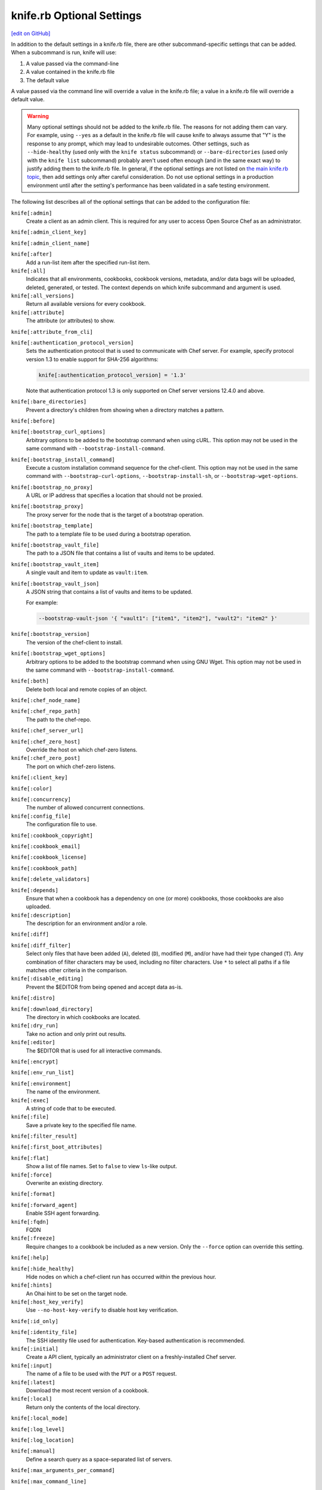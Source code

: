 =====================================================
knife.rb Optional Settings
=====================================================
`[edit on GitHub] <https://github.com/chef/chef-web-docs/blob/master/chef_master/source/config_rb_knife_optional_settings.rst>`__

.. tag knife_using_knife_rb

In addition to the default settings in a knife.rb file, there are other subcommand-specific settings that can be added. When a subcommand is run, knife will use:

#. A value passed via the command-line
#. A value contained in the knife.rb file
#. The default value

A value passed via the command line will override a value in the knife.rb file; a value in a knife.rb file will override a default value.

.. end_tag

.. warning:: Many optional settings should not be added to the knife.rb file. The reasons for not adding them can vary. For example, using ``--yes`` as a default in the knife.rb file will cause knife to always assume that "Y" is the response to any prompt, which may lead to undesirable outcomes. Other settings, such as ``--hide-healthy`` (used only with the ``knife status`` subcommand) or ``--bare-directories`` (used only with the ``knife list`` subcommand) probably aren't used often enough (and in the same exact way) to justify adding them to the knife.rb file. In general, if the optional settings are not listed on `the main knife.rb topic </config_rb_knife.html>`__, then add settings only after careful consideration. Do not use optional settings in a production environment until after the setting's performance has been validated in a safe testing environment.

The following list describes all of the optional settings that can be added to the configuration file:

``knife[:admin]``
   Create a client as an admin client. This is required for any user to access Open Source Chef as an administrator.

``knife[:admin_client_key]``

``knife[:admin_client_name]``

``knife[:after]``
   Add a run-list item after the specified run-list item.

``knife[:all]``
   Indicates that all environments, cookbooks, cookbook versions, metadata, and/or data bags will be uploaded, deleted, generated, or tested. The context depends on which knife subcommand and argument is used.

``knife[:all_versions]``
   Return all available versions for every cookbook.

``knife[:attribute]``
   The attribute (or attributes) to show.

``knife[:attribute_from_cli]``

``knife[:authentication_protocol_version]``
   Sets the authentication protocol that is used to communicate with Chef server. For example, specify protocol version 1.3 to enable support for SHA-256 algorithms:

   .. code-block:: ruby

      knife[:authentication_protocol_version] = '1.3'
      
   Note that authentication protocol 1.3 is only supported on Chef server versions 12.4.0 and above. 

``knife[:bare_directories]``
   Prevent a directory's children from showing when a directory matches a pattern.

``knife[:before]``

``knife[:bootstrap_curl_options]``
   Arbitrary options to be added to the bootstrap command when using cURL. This option may not be used in the same command with ``--bootstrap-install-command``.

``knife[:bootstrap_install_command]``
   Execute a custom installation command sequence for the chef-client. This option may not be used in the same command with ``--bootstrap-curl-options``, ``--bootstrap-install-sh``, or ``--bootstrap-wget-options``.

``knife[:bootstrap_no_proxy]``
   A URL or IP address that specifies a location that should not be proxied.

``knife[:bootstrap_proxy]``
   The proxy server for the node that is the target of a bootstrap operation.

``knife[:bootstrap_template]``
   The path to a template file to be used during a bootstrap operation.

``knife[:bootstrap_vault_file]``
   The path to a JSON file that contains a list of vaults and items to be updated.

``knife[:bootstrap_vault_item]``
   A single vault and item to update as ``vault:item``.

``knife[:bootstrap_vault_json]``
   A JSON string that contains a list of vaults and items to be updated.

   .. tag knife_bootstrap_vault_json

   For example:

   .. code-block:: none

      --bootstrap-vault-json '{ "vault1": ["item1", "item2"], "vault2": "item2" }'

   .. end_tag

``knife[:bootstrap_version]``
   The version of the chef-client to install.

``knife[:bootstrap_wget_options]``
   Arbitrary options to be added to the bootstrap command when using GNU Wget. This option may not be used in the same command with ``--bootstrap-install-command``.

``knife[:both]``
   Delete both local and remote copies of an object.

``knife[:chef_node_name]``

``knife[:chef_repo_path]``
   The path to the chef-repo.

``knife[:chef_server_url]``

``knife[:chef_zero_host]``
   Override the host on which chef-zero listens.

``knife[:chef_zero_post]``
   The port on which chef-zero listens.

``knife[:client_key]``

``knife[:color]``

``knife[:concurrency]``
   The number of allowed concurrent connections.

``knife[:config_file]``
   The configuration file to use.

``knife[:cookbook_copyright]``

``knife[:cookbook_email]``

``knife[:cookbook_license]``

``knife[:cookbook_path]``

``knife[:delete_validators]``

``knife[:depends]``
   Ensure that when a cookbook has a dependency on one (or more) cookbooks, those cookbooks are also uploaded.

``knife[:description]``
   The description for an environment and/or a role.

``knife[:diff]``

``knife[:diff_filter]``
   Select only files that have been added (``A``), deleted (``D``), modified (``M``), and/or have had their type changed (``T``). Any combination of filter characters may be used, including no filter characters. Use ``*`` to select all paths if a file matches other criteria in the comparison.

``knife[:disable_editing]``
   Prevent the $EDITOR from being opened and accept data as-is.

``knife[:distro]``

``knife[:download_directory]``
   The directory in which cookbooks are located.

``knife[:dry_run]``
   Take no action and only print out results.

``knife[:editor]``
   The $EDITOR that is used for all interactive commands.

``knife[:encrypt]``

``knife[:env_run_list]``

``knife[:environment]``
   The name of the environment.

``knife[:exec]``
   A string of code that to be executed.

``knife[:file]``
   Save a private key to the specified file name.

``knife[:filter_result]``

``knife[:first_boot_attributes]``

``knife[:flat]``
   Show a list of file names. Set to ``false`` to view ``ls``-like output.

``knife[:force]``
   Overwrite an existing directory.

``knife[:format]``

``knife[:forward_agent]``
   Enable SSH agent forwarding.

``knife[:fqdn]``
   FQDN

``knife[:freeze]``
   Require changes to a cookbook be included as a new version. Only the ``--force`` option can override this setting.

``knife[:help]``

``knife[:hide_healthy]``
   Hide nodes on which a chef-client run has occurred within the previous hour.

``knife[:hints]``
   An Ohai hint to be set on the target node.

``knife[:host_key_verify]``
   Use ``--no-host-key-verify`` to disable host key verification.

``knife[:id_only]``

``knife[:identity_file]``
   The SSH identity file used for authentication. Key-based authentication is recommended.

``knife[:initial]``
   Create a API client, typically an administrator client on a freshly-installed Chef server.

``knife[:input]``
   The name of a file to be used with the ``PUT`` or a ``POST`` request.

``knife[:latest]``
   Download the most recent version of a cookbook.

``knife[:local]``
   Return only the contents of the local directory.

``knife[:local_mode]``

``knife[:log_level]``

``knife[:log_location]``

``knife[:manual]``
   Define a search query as a space-separated list of servers.

``knife[:max_arguments_per_command]``

``knife[:max_command_line]``

``knife[:method]``
   The request method: ``DELETE``, ``GET``, ``POST``, or ``PUT``.

``knife[:mismatch]``

``knife[:name_only]``
   Show only the names of modified files.

``knife[:name_status]``
   Show only the names of files with a status of ``Added``, ``Deleted``, ``Modified``, or ``Type Changed``.

``knife[:no_deps]``
   Ensure that all cookbooks to which the installed cookbook has a dependency are not installed.

``knife[:node_name]``
   The name of the node. This may be a username with permission to authenticate to the Chef server or it may be the name of the machine from which knife is run. For example:

   .. code-block:: ruby

      node_name 'user_name'

   or:

   .. code-block:: ruby

      node_name 'machine_name'

``knife[:null_separator]``

``knife[:on_error]``

``knife[:one_column]``
   Show only one column of results.

``knife[:patterns]``

``knife[:platform]``
   The platform for which a cookbook is designed.

``knife[:platform_version]``
   The version of the platform.

``knife[:pretty]``
   Use ``--no-pretty`` to disable pretty-print output for JSON.

``knife[:print_after]``
   Show data after a destructive operation.

``knife[:proxy_auth]``
   Enable proxy authentication to the Chef server web user interface.

``knife[:purge]``
   Entirely remove a cookbook (or cookbook version) from the Chef server. Use this action carefully because only one copy of any single file is stored on the Chef server. Consequently, purging a cookbook disables any other cookbook that references one or more files from the cookbook that has been purged.

``knife[:query]``

``knife[:readme_format]``
   The document format of the readme file: ``md`` (markdown) and ``rdoc`` (Ruby docs).

``knife[:recurse]``
   Use ``--recurse`` to delete directories recursively.

``knife[:recursive]``

``knife[:remote]``

``knife[:replace_all]``

``knife[:replace_first]``

``knife[:repo_mode]``
   The layout of the local chef-repo. Possible values: ``static``, ``everything``, or ``hosted_everything``. Use ``static`` for just roles, environments, cookbooks, and data bags. By default, ``everything`` and ``hosted_everything`` are dynamically selected depending on the server type.

``knife[:repository]``
   The path to the chef-repo.

``knife[:rows]``

``knife[:run_list]``
   A comma-separated list of roles and/or recipes to be applied.

``knife[:script_path]``
   A colon-separated path at which Ruby scripts are located.

``knife[:secret]``
   The encryption key that is used for values contained within a data bag item.

``knife[:secret_file]``
   The path to the file that contains the encryption key.

``knife[:server_name]``
   Same as node_name. Recommended configuration is to allow Ohai to collect this value during each chef-client run.

``knife[:sort]``

``knife[:sort_reverse]``
   Sort a list by last run time, descending.

``knife[:ssh_attribute]``
   The attribute used when opening an SSH connection.

``knife[:ssh_gateway]``
   The SSH tunnel or gateway that is used to run a bootstrap action on a machine that is not accessible from the workstation.

``knife[:ssh_password]``
   The SSH password. This can be used to pass the password directly on the command line. If this option is not specified (and a password is required) knife prompts for the password.

``knife[:ssh_password_ng]``

``knife[:ssh_port]``
   The SSH port.

``knife[:ssh_user]``
   The SSH user name.

``knife[:start]``

``knife[:supermarket_site]``
   The URL at which the Chef Supermarket is located. Default value: https://supermarket.chef.io.

``knife[:template_file]``

``knife[:trailing_slashes]``

``knife[:tree]``
   Show dependencies in a visual tree structure (including duplicates, if they exist).

``knife[:use current_branch]``
   Ensure that the current branch is used.

``knife[:use_sudo]``
   Execute a bootstrap operation with sudo.

``knife[:use_sudo_password]``

``knife[:user]`` and/or ``knife[:user_home]``
   The user name used by knife to sign requests made by the API client to the Chef server. Authentication fails if the user name does not match the private key.

``knife[:user_key]``
   Save a public key to the specified file name.

``knife[:user_password]``
   The user password.

``knife[:validation_client_name]``

``knife[:validation_key]``

``knife[:validator]``

``knife[:verbose_commands]``

``knife[:verbosity]``

``knife[:with_uri]``

``knife[:yes]``
   Respond to all confirmation prompts with "Yes".

By Subcommand
=====================================================
The following sections show the optional settings for the knife.rb file, sorted by subcommand.

bootstrap
-----------------------------------------------------
The following ``knife bootstrap`` settings can be added to the knife.rb file:

``knife[:bootstrap_curl_options]``
   Adds the ``--bootstrap-curl-options`` option.

``knife[:bootstrap_install_command]``
   Adds the ``--bootstrap-install-command`` option.

``knife[:bootstrap_no_proxy]``
   Adds the ``--bootstrap-no-proxy`` option.

``knife[:bootstrap_proxy]``
   Adds the ``--bootstrap-proxy`` option.

``knife[:bootstrap_template]``
   Adds the the ``--bootstrap-template`` option.

``knife[:bootstrap_url]``
   Adds the the ``--bootstrap-url`` option.

``knife[:bootstrap_vault_item]``
   Adds the the ``--bootstrap-vault-item`` option.

``knife[:bootstrap_version]``
   Adds the the ``--bootstrap-version`` option.

``knife[:bootstrap_wget_options]``
   Adds the the ``--bootstrap-wget-options`` option.

``knife[:run_list]``
   Adds the the ``--run-list`` option.

``knife[:template_file]``
   Adds the the ``--bootstrap-template`` option.

``knife[:use_sudo]``
   Adds the the ``--sudo`` option.

.. note:: The ``knife bootstrap`` subcommand relies on a number of SSH-related settings that are handled by the ``knife ssh`` subcommand.

client create
-----------------------------------------------------
The following ``knife client create`` settings can be added to the knife.rb file:

``knife[:admin]``
   Adds the the ``--admin`` option.

``knife[:file]``
   Adds the the ``--file`` option.

client reregister
-----------------------------------------------------
The following ``knife client reregister`` settings can be added to the knife.rb file:

``knife[:file]``
   Adds the the ``--file`` option.

configure
-----------------------------------------------------
The following ``knife configure`` settings can be added to the knife.rb file:

``knife[:admin_client_name]``
   The name of the admin client that is passed as part of a the command itself.

``knife[:config_file]``
   Adds the the ``--config`` option.

``knife[:disable_editing]``
   Adds the the ``--disable-editing`` option.

``knife[:file]``
   Adds the the ``--file`` option.

``knife[:initial]``
   Adds the the ``--initial`` option.

``knife[:repository]``
   Adds the the ``--repository`` option.

``knife[:user_home]``
   Adds the the ``--user`` option.

``knife[:user_password]``
   Adds the the ``--password`` option.

``knife[:yes]``
   Adds the the ``--yes`` option.

cookbook bulk delete
-----------------------------------------------------
The following ``knife cookbook bulk delete`` settings can be added to the knife.rb file:

``knife[:purge]``
   Adds the the ``--purge`` option.

``knife[:yes]``
   Adds the the ``--yes`` option.

cookbook create
-----------------------------------------------------
The following ``knife cookbook create`` settings can be added to the knife.rb file:

``knife[:readme_format]``
   Adds the the ``--readme-format`` option.

cookbook delete
-----------------------------------------------------
The following ``knife cookbook delete`` settings can be added to the knife.rb file:

``knife[:all]``
   Adds the the ``--all`` option.

``knife[:print_after]``
   Adds the the ``--print-after`` option.

``knife[:purge]``
   Adds the the ``--purge`` option.

cookbook download
-----------------------------------------------------
The following ``knife cookbook download`` settings can be added to the knife.rb file:

``knife[:download_directory]``
   Adds the the ``--dir`` option.

``knife[:force]``
   Adds the the ``--force`` option.

``knife[:latest]``
   Adds the the ``--latest`` option.

cookbook list
-----------------------------------------------------
The following ``knife cookbook list`` settings can be added to the knife.rb file:

``knife[:all]``
   Adds the the ``--all`` option.

``knife[:environment]``
   Adds the the ``--environment`` option.

cookbook metadata
-----------------------------------------------------
The following ``knife cookbook metadata`` settings can be added to the knife.rb file:

``knife[:all]``
   Adds the the ``--all`` option.

cookbook show
-----------------------------------------------------
The following ``knife cookbook show`` settings can be added to the knife.rb file:

``knife[:fqdn]``
   Adds the the ``--fqdn`` option.

``knife[:platform]``
   Adds the the ``--platform`` option.

``knife[:platform_version]``
   Adds the the ``--platform-version`` option.

cookbook test
-----------------------------------------------------
The following ``knife cookbook test`` settings can be added to the knife.rb file:

``knife[:all]``
   Adds the the ``--all`` option.

.. warning:: This feature is deprecated in favor of `Cookstyle </cookstyle.html>`__ and `ChefSpec </chefspec.html>`__

cookbook upload
-----------------------------------------------------
The following ``knife cookbook upload`` settings can be added to the knife.rb file:

``knife[:all]``
   Adds the the ``--all`` option.

``knife[:depends]``
   Adds the the ``--include-dependencies`` option.

``knife[:environment]``
   Adds the the ``--environment`` option.

``knife[:force]``
   Adds the the ``--force`` option.

``knife[:freeze]``
   Adds the the ``--freeze`` option.

cookbook site download
-----------------------------------------------------
The following ``knife cookbook site download`` settings can be added to the knife.rb file:

``knife[:file]``
   Adds the the ``--file`` option.

``knife[:force]``
   Adds the the ``--force`` option.

``knife[:supermarket_site]``
   The URL at which the Chef Supermarket is located. Default value: https://supermarket.chef.io.

cookbook site install
-----------------------------------------------------
The following ``knife cookbook site install`` settings can be added to the knife.rb file:

``knife[:cookbook_path]``
   Adds the the ``--cookbook-path`` option.

``knife[:file]``
   Adds the the ``--file`` option.

``knife[:no_deps]``
   Adds the the ``--skip-dependencies`` option.

``knife[:use_current_branch]``
   Adds the the ``--use-current-branch`` option.

``knife[:supermarket_site]``
   The URL at which the Chef Supermarket is located. Default value: https://supermarket.chef.io.

cookbook site share
-----------------------------------------------------
The following ``knife cookbook site share`` settings can be added to the knife.rb file:

``knife[:cookbook_path]``
   Adds the the ``--cookbook-path`` option.

``knife[:supermarket_site]``
   The URL at which the Chef Supermarket is located. Default value: https://supermarket.chef.io.

data bag create
-----------------------------------------------------
The following ``knife data bag create`` settings can be added to the knife.rb file:

``knife[:secret]``
   Adds the the ``--secret`` option.

``knife[:secret_file]``
   Adds the the ``--secret-file`` option.

data bag edit
-----------------------------------------------------
The following ``knife data bag edit`` settings can be added to the knife.rb file:

``knife[:print_after]``
   Adds the the ``--print-after`` option.

``knife[:secret]``
   Adds the the ``--secret`` option.

``knife[:secret_file]``
   Adds the the ``--secret-file`` option.

data bag from file
-----------------------------------------------------
The following ``knife data bag from file`` settings can be added to the knife.rb file:

``knife[:all]``
   Adds the the ``--all`` option.

``knife[:secret]``
   Adds the the ``--secret`` option.

``knife[:secret_file]``
   Adds the the ``--secret-file`` option.

data bag show
-----------------------------------------------------
The following ``knife data bag show`` settings can be added to the knife.rb file:

``knife[:secret]``
   Adds the the ``--secret`` option.

``knife[:secret_file]``
   Adds the the ``--secret-file`` option.

delete
-----------------------------------------------------
The following ``knife delete`` settings can be added to the knife.rb file:

``knife[:chef_repo_path]``
   Adds the the ``--chef-repo-path`` option.

``knife[:concurrency]``
   Adds the the ``--concurrency`` option.

``knife[:recurse]``
   Adds the the ``--recurse`` option.

``knife[:repo_mode]``
   Adds the the ``--repo-mode`` option.

deps
-----------------------------------------------------
The following ``knife deps`` settings can be added to the knife.rb file:

``knife[:chef_repo_path]``
   Adds the the ``--chef-repo-path`` option.

``knife[:concurrency]``
   Adds the the ``--concurrency`` option.

``knife[:recurse]``
   Adds the the ``--recurse`` option.

``knife[:remote]``
   Adds the the ``--remote`` option.

``knife[:repo_mode]``
   Adds the the ``--repo-mode`` option.

``knife[:tree]``
   Adds the the ``--tree`` option.

diff
-----------------------------------------------------
The following ``knife diff`` settings can be added to the knife.rb file:

``knife[:chef_repo_path]``
   Adds the the ``--chef-repo-path`` option.

``knife[:concurrency]``
   Adds the the ``--concurrency`` option.

``knife[:name_only]``
   Adds the the ``--name-only`` option.

``knife[:name_status]``
   Adds the the ``--name-status`` option.

``knife[:recurse]``
   Adds the the ``--recurse`` option.

``knife[:repo_mode]``
   Adds the the ``--repo-mode`` option.

download
-----------------------------------------------------
The following ``knife download`` settings can be added to the knife.rb file:

``knife[:chef_repo_path]``
   Adds the the ``--chef-repo-path`` option.

``knife[:concurrency]``
   Adds the the ``--concurrency`` option.

``knife[:recurse]``
   Adds the the ``--recurse`` option.

``knife[:repo_mode]``
   Adds the the ``--repo-mode`` option.

edit
-----------------------------------------------------
The following ``knife edit`` settings can be added to the knife.rb file:

``knife[:chef_repo_path]``
   Adds the the ``--chef-repo-path`` option.

``knife[:concurrency]``
   Adds the the ``--concurrency`` option.

``knife[:disable_editing]``
   Adds the the ``--disable-editing`` option.

``knife[:editor]``
   Adds the the ``--editor`` option.

``knife[:local]``
   Adds the the ``--local`` option.

``knife[:repo_mode]``
   Adds the the ``--repo-mode`` option.

environment create
-----------------------------------------------------
The following ``knife environment create`` settings can be added to the knife.rb file:

``knife[:description]``
   Adds the the ``--description`` option.

environment from file
-----------------------------------------------------
The following ``knife environment from file`` settings can be added to the knife.rb file:

``knife[:all]``
   Adds the the ``--all`` option.

``knife[:print_after]``
   Adds the the ``--print-after`` option.

exec
-----------------------------------------------------
The following ``knife exec`` settings can be added to the knife.rb file:

``knife[:exec]``
   Adds the the ``--exec`` option.

``knife[:script_path]``
   Adds the the ``--script-path`` option.

list
-----------------------------------------------------
The following ``knife list`` settings can be added to the knife.rb file:

``knife[:bare_directories]``
   Adds the the ``-d`` option.

``knife[:chef_repo_path]``
   Adds the the ``--chef-repo-path`` option.

``knife[:concurrency]``
   Adds the the ``--concurrency`` option.

``knife[:recursive]``
   Adds the the ``-R`` option.

``knife[:repo_mode]``
   Adds the the ``--repo-mode`` option.

node from file
-----------------------------------------------------
The following ``knife node from file`` settings can be added to the knife.rb file:

``knife[:print_after]``
   Adds the the ``--print-after`` option.

node list
-----------------------------------------------------
The following ``knife node list`` settings can be added to the knife.rb file:

``knife[:environment]``
   Adds the the ``--environment`` option.

node run list add
-----------------------------------------------------
The following ``knife node run list add`` settings can be added to the knife.rb file:

``knife[:after]``
   Adds the the ``--after`` option.

``knife[:run_list]``
   The run-list that is passed as part of the command itself.

node run list remove
-----------------------------------------------------
The following ``knife node run list remove`` settings can be added to the knife.rb file:

``knife[:run_list]``
   The run-list that is passed as part of the command itself.

raw
-----------------------------------------------------
The following ``knife raw`` settings can be added to the knife.rb file:

``knife[:chef_repo_path]``
   Adds the the ``--chef-repo-path`` option.

``knife[:concurrency]``
   Adds the the ``--concurrency`` option.

``knife[:input]``
   Adds the the ``--input`` option.

``knife[:method]``
   Adds the the ``--method`` option.

``knife[:pretty]``
   Adds the the ``--[no-]pretty`` option.

``knife[:repo_mode]``
   Adds the the ``--repo-mode`` option.

role create
-----------------------------------------------------
The following ``knife role create`` settings can be added to the knife.rb file:

``knife[:description]``
   Adds the the ``--description`` option.

role from file
-----------------------------------------------------
The following ``knife role from file`` settings can be added to the knife.rb file:

``knife[:print_after]``
   Adds the the ``--print-after`` option.

role show
-----------------------------------------------------
The following ``knife role show`` settings can be added to the knife.rb file:

``knife[:environment]``
   Adds the the ``--environment`` option.

ssh
-----------------------------------------------------
The following ``knife ssh`` settings can be added to the knife.rb file:

``knife[:concurrency]``
   Adds the the ``--concurrency`` option.

``knife[:identity_file]``
   Adds the the ``--identity-file`` option.

``knife[:host_key_verify]``
   Adds the the ``--[no-]host-key-verify`` option.

``knife[:manual]``
   Adds the the ``--manual-list`` option.

``knife[:ssh_attribute]``
   Adds the the ``--attribute`` option.

``knife[:ssh_gateway]``
   Adds the the ``--ssh-gateway`` option.

``knife[:ssh_password]``
   Adds the the ``--ssh-password`` option.

``knife[:ssh_port]``
   Adds the the ``--ssh-port`` option.

``knife[:ssh_user]``
   Adds the the ``--ssh-user`` option.

status
-----------------------------------------------------
The following ``knife status`` settings can be added to the knife.rb file:

``knife[:hide_healthy]``
   Adds the the ``--hide-healthy`` option.

``knife[:run_list]``
   Adds the the ``--run-list`` option.

``knife[:sort_reverse]``
   Adds the the ``--sort-reverse`` option.

upload
-----------------------------------------------------
The following ``knife upload`` settings can be added to the knife.rb file:

``knife[:chef_repo_path]``
   Adds the the ``--chef-repo-path`` option.

``knife[:concurrency]``
   Adds the the ``--concurrency`` option.

``knife[:recurse]``
   Adds the the ``--recurse`` option.

``knife[:repo_mode]``
   Adds the the ``--repo-mode`` option.

user create
-----------------------------------------------------
The following ``knife user create`` settings can be added to the knife.rb file:

``knife[:admin]``
   Adds the the ``--admin`` option.

``knife[:file]``
   Adds the the ``--file`` option.

``knife[:user_key]``
   Adds the the ``--user-key`` option.

``knife[:user_password]``
   Adds the the ``--password`` option.

user reregister
-----------------------------------------------------
The following ``knife user reregister`` settings can be added to the knife.rb file:

``knife[:file]``
   Adds the the ``--file`` option.

xargs
-----------------------------------------------------
The following ``knife delete`` settings can be added to the knife.rb file:

``knife[:chef_repo_path]``
   Adds the the ``--chef-repo-path`` option.

``knife[:concurrency]``
   Adds the the ``--concurrency`` option.

``knife[:diff]``
   Adds the the ``--diff`` option.

``knife[:dry_run]``
   Adds the the ``--dry-run`` option.

   New in Chef Client 12.0.

``knife[:force]``
   Adds the the ``--force`` option.

``knife[:local]``
   Adds the the ``--local`` option.

``knife[:max_arguments_per_command]``
   Adds the the ``--max-args`` option.

``knife[:max_command_line]``
   Adds the the ``--max-chars`` option.

``knife[:null_separator]``
   Adds the the ``-0`` option.

``knife[:patterns]``
   Adds the the ``--pattern`` option.

``knife[:replace_all]``
   Adds the the ``--replace`` option.

``knife[:replace_first]``
   Adds the the ``--replace-first`` option.

``knife[:repo_mode]``
   Adds the the ``--repo-mode`` option.

``knife[:verbose_commands]``
   Adds the the ``-t`` option.
